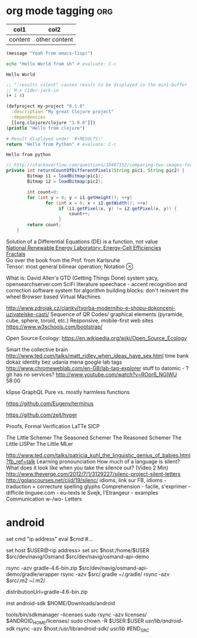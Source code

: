 #+LATEX: % generate pdf: M-x org-latex-export-to-pdf

#+LATEX_HEADER: \usepackage[margin=1in]{geometry}
#+LATEX_HEADER: \usepackage{float}      % fixed table position
#+LATEX_HEADER: \usepackage{parskip}    % paragraphs
#+LATEX_HEADER: \usepackage{hyperref}
#+LATEX_HEADER: \hypersetup{colorlinks=true,urlcolor=blue}

* org mode tagging                                                      :org:
| col1    | col2          |
|---------+---------------|
| content | other content |

#+BEGIN_SRC emacs-lisp
  (message "Yeah from emacs-lisp!")
#+END_SRC

#+RESULTS:
: Yeah from emacs-lisp!

#+BEGIN_SRC sh :exports both
echo "Hello World from sh" # evaluate: C-c
#+END_SRC

#+RESULTS:
: Hello World

#+begin_src clojure :results silent
;; ":results silent" causes result to be displayed in the mini-buffer
;; M-x cider-jack-in
(+ 1 4)
#+end_src

#+BEGIN_SRC clojure
(defproject my-project "0.1.0"
  :description "My great Clojure project"
  :dependencies
  [[org.clojure/clojure "1.9.0"]])
(println "Hello from clojure")
#+END_SRC

#+BEGIN_SRC python
# Result displayed under '#+RESULTS:'
return "Hello from Python" # evaluate: C-c
#+END_SRC

#+RESULTS:
: Hello from Python

#+RESULTS:
: Hello from python

:Compare-2-bitmaps:
#+BEGIN_SRC java
// http://stackoverflow.com/questions/10487152/comparing-two-images-for-motion-detecting-purposes
private int returnCountOfDifferentPixels(String pic1, String pic2) {
        Bitmap i1 = loadBitmap(pic1);
        Bitmap i2 = loadBitmap(pic2);

        int count=0;
        for (int y = 0; y < i1.getHeight(); ++y)
               for (int x = 0; x < i1.getWidth(); ++x)
                    if (i1.getPixel(x, y) != i2.getPixel(x, y)) {
                        count++;
                    }
        return count;
    }
#+END_SRC
:END:

:Brick-à-Brack:
Solution of a Differential Equations (DE) is a function, not value \\
[[https://youtu.be/czL0ZSscbsM?t=II709][National Renewable Energy Laboratory: Energy-Cell Efficiencies]] \\
[[http://blog.sciencevsmagic.net/science/fractal-machine/][Fractals]] \\
Go over the book from the Prof. from Karlsruhe \\
Tensor: most general bilinear operation; Notation $\otimes$

What is: David Allen's GTD (Getting Things Done) system
yacy, opensearchserver.com
SciFi literature
speechace - accent recognition and correction software
system for algorithm building blocks: don't reinvent the wheel
Browser based Virtual Machines

http://www.zdrojak.cz/clanky/tvorba-moderniho-e-shopu-dokonceni-uzivatelske-casti/
Sequence of QR Codes/ graphical elements (pyramide, cube, sphere, toroid, etc.)
Responsive, mobile-first web sites https://www.w3schools.com/bootstrap/

Open Source Ecology: https://en.wikipedia.org/wiki/Open_Source_Ecology

Smart the collective brain http://www.ted.com/talks/matt_ridley_when_ideas_have_sex.html
time bank
dokaz identity bez udania mena
google lab tags http://www.chromeweblab.com/en-GB/lab-tag-explorer
stuff to datomic - ?git has no services? http://www.youtube.com/watch?v=ROor6_NGIWU 58:00

klipse
GraphQL
Pure vs. mostly harmless functions
:END:

:terminals:
# A terminal for a more modern age
https://github.com/Eugeny/terminus

# electron-app terminal
https://github.com/zeit/hyper
:end:

:Books-Amazon:
Proofs, Formal Verification
LaTTe
SICP

The Little Schemer
The Seasoned Schemer
The Reasoned Schemer
The Little LISPer
The Little MLer
:END:

:Lang:
http://www.ted.com/talks/patricia_kuhl_the_linguistic_genius_of_babies.html?fb_ref=talk
Learning pronounciation
How much of a language is silent? What does it look like when you take the silence out? (Video 2 Min)
http://www.theverge.com/2012/7/1/3129227/silenc-project-silent-letters
http://golancourses.net/ciid/19/silenc/
idioms, link sur FB, idioms - traduction + correcture
spelling glyphs
Comprehension - facile, s'exprimer - difficile
linguee.com - eu-texts
le Svejk, l'Etrangeur - examples
Communication w-/wo- Letters
:END:

* android
#+BEGIN_SRC fish
  set cmd "ip address"
  eval $cmd
  #...

  set host $USER@<ip address>
  set src $host:/home/$USER
  $src/dev/navig/Osmand
  $src/dev/navig/osmand-api-demo

  rsync -azv gradle-4.6-bin.zip $src/dev/navig/osmand-api-demo/gradle/wrapper
  rsync -azv $src/.gradle ~/.gradle/
  rsync -azv $src/.m2 ~/.m2/

  # edit gradle-wrapper.properties
  distributionUrl=gradle-4.6-bin.zip

  inst android-sdk
  $HOME/Downloads/android
  # unzip and then
  tools/bin/sdkmanager --licenses
  sudo rsync -azv licenses/ $ANDROID_HOME/licenses/
  sudo chown -R $USER:$USER /usr/lib/android-sdk/
  rsync -azv $host:/usr/lib/android-sdk/ /usr/lib/
#END_SRC
